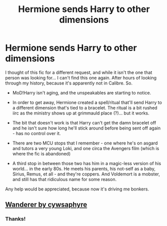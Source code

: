 #+TITLE: Hermione sends Harry to other dimensions

* Hermione sends Harry to other dimensions
:PROPERTIES:
:Author: hrmdurr
:Score: 6
:DateUnix: 1619710706.0
:DateShort: 2021-Apr-29
:FlairText: What's That Fic?
:END:
I thought of this fic for a different request, and while it isn't the one that person was looking for... I can't find this one again. After hours of looking through my history, because it's apparently not in Calibre. So.

- MoD!Harry isn't aging, and the unspeakables are starting to notice.

- In order to get away, Hermione created a spell/ritual that'll send Harry to a different dimension that's tied to a bracelet. The ritual is a bit rushed iirc as the ministry shows up at grimmauld place (?)... but it works.

- The bit that doesn't work is that Harry can't get the damn bracelet off and he isn't sure how long he'll stick around before being sent off again - has no control over it.

- There are two MCU stops that I remember - one where he's on asgard and tutors a very young Loki, and one circa the Avengers film (which is where the fic is abandoned)

- A third stop in between those two has him in a magic-less version of his world... in the early 80s. He meets his parents, his not-self as a baby, Sirius, Remus, et all - and they're coppers. And Voldemort is a mobster, and still has that ridiculous name for some reason.

Any help would be appreciated, because now it's driving me bonkers.


** [[https://www.fanfiction.net/s/8208936/1/Wanderer][Wanderer by cywsaphyre]]
:PROPERTIES:
:Author: Dragonwolf125
:Score: 3
:DateUnix: 1619725983.0
:DateShort: 2021-Apr-30
:END:

*** Thanks!
:PROPERTIES:
:Author: hrmdurr
:Score: 2
:DateUnix: 1619745131.0
:DateShort: 2021-Apr-30
:END:
